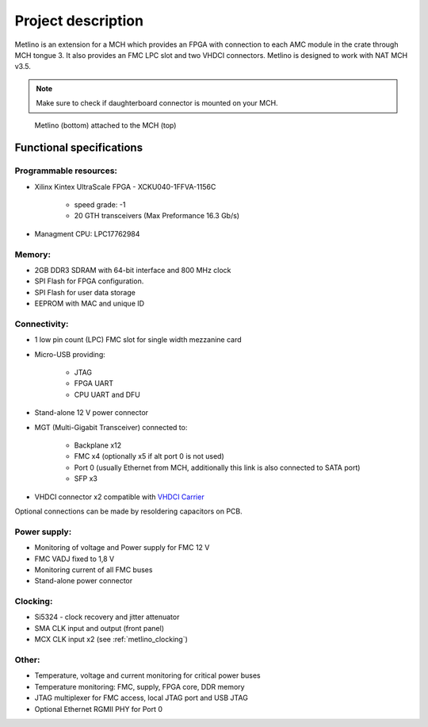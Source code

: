 Project description
===================

Metlino is an extension for a MCH which provides an FPGA with connection to each AMC module in the crate through MCH tongue 3. It also provides an FMC LPC slot and two VHDCI connectors. Metlino is designed to work with NAT MCH v3.5.

.. note:: Make sure to check if daughterboard connector is mounted on your MCH.

.. figure:: img/metlino_whole.jpg

    Metlino (bottom) attached to the MCH (top)

Functional specifications
-------------------------

Programmable resources:
^^^^^^^^^^^^^^^^^^^^^^^

* Xilinx Kintex UltraScale FPGA - XCKU040-1FFVA-1156C

    * speed grade: -1
    * 20 GTH transceivers (Max Preformance 16.3 Gb/s)

* Managment CPU: LPC17762984

Memory:
^^^^^^^

* 2GB  DDR3 SDRAM with 64-bit interface and 800 MHz clock
* SPI Flash for FPGA configuration.
* SPI Flash for user data storage
* EEPROM with MAC and unique ID 

Connectivity:
^^^^^^^^^^^^^

* 1 low pin count (LPC) FMC slot for single width mezzanine card
* Micro-USB providing:

    * JTAG
    * FPGA UART
    * CPU UART and DFU

* Stand-alone 12 V power connector
* MGT (Multi-Gigabit Transceiver) connected to:

    * Backplane x12
    * FMC x4 (optionally x5 if alt port 0 is not used)
    * Port 0 (usually Ethernet from MCH, additionally this link is also connected to SATA port)
    * SFP x3

* VHDCI connector x2 compatible with `VHDCI Carrier <https://github.com/sinara-hw/vhdci_carrier>`_

Optional connections can be made by resoldering capacitors on PCB. 

Power supply:
^^^^^^^^^^^^^

* Monitoring of voltage and Power supply for FMC 12 V
* FMC VADJ fixed to 1,8 V
* Monitoring current of all FMC buses
* Stand-alone power connector

Clocking:
^^^^^^^^^

* Si5324 - clock recovery and jitter attenuator
* SMA CLK input and output (front panel)
* MCX CLK input x2 (see :ref:`metlino_clocking`)


Other:
^^^^^^

* Temperature, voltage and current monitoring for critical power buses
* Temperature monitoring: FMC, supply, FPGA core, DDR memory
* JTAG multiplexer for FMC access, local JTAG port and USB JTAG
* Optional Ethernet RGMII PHY for Port 0


